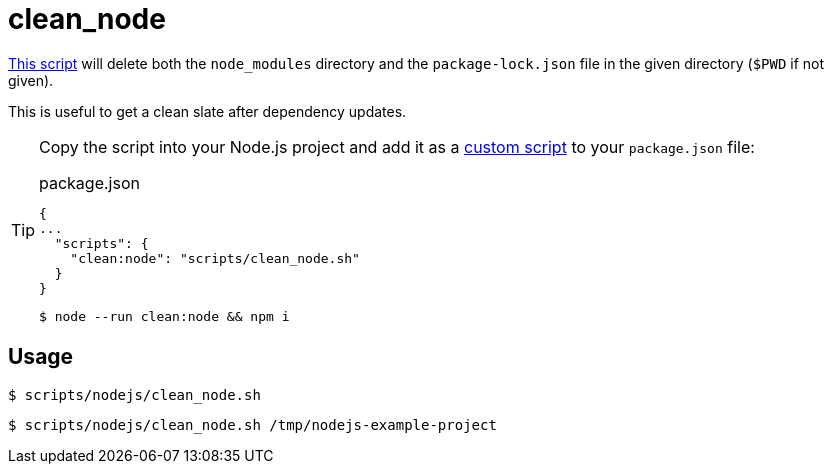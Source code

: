 // SPDX-FileCopyrightText: © 2024 Sebastian Davids <sdavids@gmx.de>
// SPDX-License-Identifier: Apache-2.0
= clean_node
:script_url: https://github.com/sdavids/sdavids-shell-misc/blob/main/scripts/nodejs/clean_node.sh

{script_url}[This script^] will delete both the `node_modules` directory and the `package-lock.json` file in the given directory (`$PWD` if not given).

This is useful to get a clean slate after dependency updates.

[TIP]
====
Copy the script into your Node.js project and add it as a https://docs.npmjs.com/cli/v10/commands/npm-run-script[custom script] to your `package.json` file:

.package.json
[,json]
----
{
...
  "scripts": {
    "clean:node": "scripts/clean_node.sh"
  }
}
----

[,console]
----
$ node --run clean:node && npm i
----
====

== Usage

[,console]
----
$ scripts/nodejs/clean_node.sh
----

[,console]
----
$ scripts/nodejs/clean_node.sh /tmp/nodejs-example-project
----
